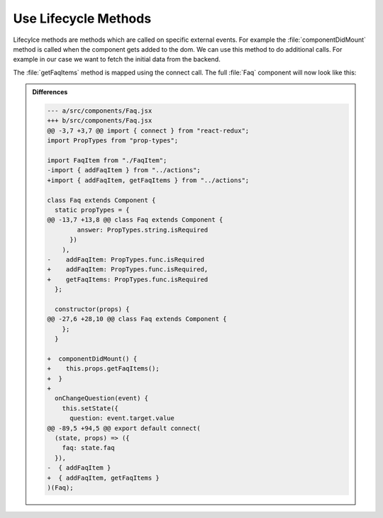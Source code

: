.. _lifecycle_methods-label:

=====================
Use Lifecycle Methods
=====================

Lifecylce methods are methods which are called on specific external events.
For example the :file:`componentDidMount` method is called when the component gets added to the dom.
We can use this method to do additional calls.
For example in our case we want to fetch the initial data from the backend.

.. code-block:: jsx
    :linenos: 
    :lineno-start: 31
    :emphasize-lines: 1-3

    componentDidMount() {
      this.props.getFaqItems();
    }

The :file:`getFaqItems` method is mapped using the connect call.
The full :file:`Faq` component will now look like this:

.. code-block:: jsx
    :linenos: 
    :emphasize-lines: 6,16-17,31-33,97

    import React, { Component } from "react";
    import { connect } from "react-redux";
    import PropTypes from "prop-types";

    import FaqItem from "./FaqItem";
    import { addFaqItem, getFaqItems } from "../actions";

    class Faq extends Component {
      static propTypes = {
        faq: PropTypes.arrayOf(
          PropTypes.shape({
            question: PropTypes.string.isRequired,
            answer: PropTypes.string.isRequired
          })
        ),
        addFaqItem: PropTypes.func.isRequired,
        getFaqItems: PropTypes.func.isRequired
      };

      constructor(props) {
        super(props);
        this.onChangeQuestion = this.onChangeQuestion.bind(this);
        this.onChangeAnswer = this.onChangeAnswer.bind(this);
        this.onSubmit = this.onSubmit.bind(this);
        this.state = {
          question: "",
          answer: ""
        };
      }

      componentDidMount() {
        this.props.getFaqItems();
      }

      onChangeQuestion(event) {
        this.setState({
          question: event.target.value
        });
      }

      onChangeAnswer(event) {
        this.setState({
          answer: event.target.value
        });
      }

      onSubmit(event) {
        this.props.addFaqItem(this.state.question, this.state.answer);
        this.setState({
          question: "",
          answer: ""
        });
        event.preventDefault();
      }

      render() {
        return (
          <div>
            <ul>
              {this.props.faq.map((item, index) => (
                <FaqItem
                  question={item.question}
                  answer={item.answer}
                  index={index}
                />
              ))}
            </ul>
            <form onSubmit={this.onSubmit}>
              <label>
                Question:
                <input
                  name="question"
                  type="text"
                  value={this.state.question}
                  onChange={this.onChangeQuestion}
                />
              </label>
              <label>
                Answer:
                <textarea
                  name="answer"
                  value={this.state.answer}
                  onChange={this.onChangeAnswer}
                />
              </label>
              <input type="submit" value="Add" />
            </form>
          </div>
        );
      }
    }

    export default connect(
      (state, props) => ({
        faq: state.faq
      }),
      { addFaqItem, getFaqItems }
    )(Faq);


..  admonition:: Differences
    :class: toggle

    .. code-block:: dpatch

        --- a/src/components/Faq.jsx
        +++ b/src/components/Faq.jsx
        @@ -3,7 +3,7 @@ import { connect } from "react-redux";
        import PropTypes from "prop-types";

        import FaqItem from "./FaqItem";
        -import { addFaqItem } from "../actions";
        +import { addFaqItem, getFaqItems } from "../actions";

        class Faq extends Component {
          static propTypes = {
        @@ -13,7 +13,8 @@ class Faq extends Component {
                answer: PropTypes.string.isRequired
              })
            ),
        -    addFaqItem: PropTypes.func.isRequired
        +    addFaqItem: PropTypes.func.isRequired,
        +    getFaqItems: PropTypes.func.isRequired
          };

          constructor(props) {
        @@ -27,6 +28,10 @@ class Faq extends Component {
            };
          }

        +  componentDidMount() {
        +    this.props.getFaqItems();
        +  }
        +
          onChangeQuestion(event) {
            this.setState({
              question: event.target.value
        @@ -89,5 +94,5 @@ export default connect(
          (state, props) => ({
            faq: state.faq
          }),
        -  { addFaqItem }
        +  { addFaqItem, getFaqItems }
        )(Faq);
